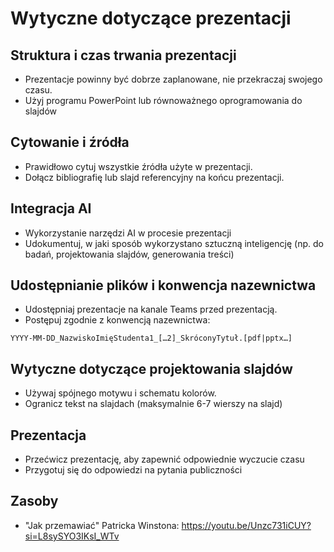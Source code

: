 * Wytyczne dotyczące prezentacji

** Struktura i czas trwania prezentacji
- Prezentacje powinny być dobrze zaplanowane, nie przekraczaj swojego czasu.
- Użyj programu PowerPoint lub równoważnego oprogramowania do slajdów

** Cytowanie i źródła
- Prawidłowo cytuj wszystkie źródła użyte w prezentacji.
- Dołącz bibliografię lub slajd referencyjny na końcu prezentacji.

** Integracja AI
- Wykorzystanie narzędzi AI w procesie prezentacji
- Udokumentuj, w jaki sposób wykorzystano sztuczną inteligencję (np. do badań, projektowania slajdów, generowania treści)

** Udostępnianie plików i konwencja nazewnictwa
- Udostępniaj prezentacje na kanale Teams przed prezentacją.
- Postępuj zgodnie z konwencją nazewnictwa:

=YYYY-MM-DD_NazwiskoImięStudenta1_[…2]_SkróconyTytuł.[pdf|pptx…]=

** Wytyczne dotyczące projektowania slajdów
- Używaj spójnego motywu i schematu kolorów.
- Ogranicz tekst na slajdach (maksymalnie 6-7 wierszy na slajd)

** Prezentacja
- Przećwicz prezentację, aby zapewnić odpowiednie wyczucie czasu
- Przygotuj się do odpowiedzi na pytania publiczności

** Zasoby
- "Jak przemawiać" Patricka Winstona: https://youtu.be/Unzc731iCUY?si=L8sySYO3IKsI_WTv
